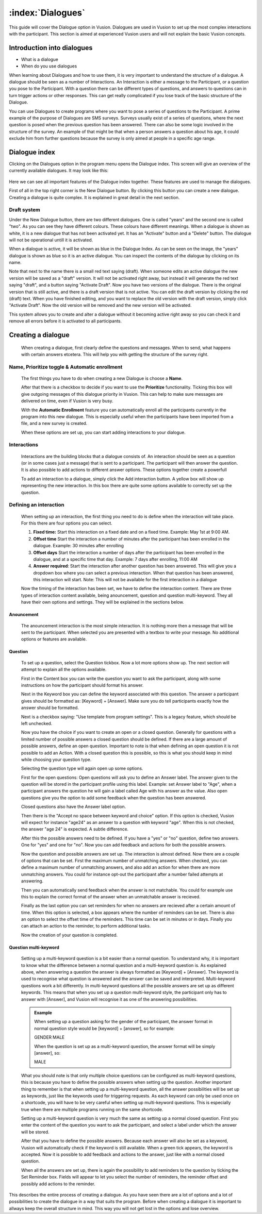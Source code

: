 :index:`Dialogues`
++++++++++++++++++++

This guide will cover the Dialogue option in Vusion. Dialogues are used in Vusion to set up the most complex interactions with the participant. This section is aimed at experienced Vusion users and will not explain the basic Vusion concepts. 

Introduction into dialogues
============================
- What is a dialogue
- When do you use dialogues

When learning about Dialogues and how to use them, it is very important to understand the structure of a dialogue. 
A dialogue should be seen as a number of Interactions. An Interaction is either a message to the Participant, or a question you pose to the Participant. With a question there can be different types of questions, and answers to questions can in turn trigger actions or other responses. This can get really complicated if you lose track of the basic structure of the Dialogue. 

You can use Dialogues to create programs where you want to pose a series of questions to the Participant. A prime example of the purpose of Dialogues are SMS surveys. Surveys usually exist of a series of questions, where the next question is posed when the previous question has been answered. There can also be some logic involved in the structure of the survey. An example of that might be that when a person answers a question about his age, it could exclude him from further questions because the survey is only aimed at people in a specific age range. 



Dialogue index
=======================

Clicking on the Dialogues option in the program menu opens the Dialogue index. This screen will give an overview of the currently available dialogues. It may look like this:

.. figure:: _static/img/dialogue_index.png
   :width: 800px
   :align: center
   :alt: image19.png
   :figwidth: 800px


Here we can see all important features of the Dialogue index together. These features are used to manage the dialogues. 

First of all in the top right corner is the New Dialogue button. By clicking this button you can create a new dialogue. Creating a dialogue is quite complex. It is explained in great detail in the next section.


Draft system
---------------
Under the New Dialogue button, there are two different dialogues. One is called "years" and the second one is called "two". As you can see they have different colours. These colours have different meanings. When a dialogue is shown as white, it is a new dialogue that has not been activated yet. It has an "Activate" button and a "Delete" button. The dialogue will not be operational untill it is activated. 

When a dialogue is active, it will be shown as blue in the Dialogue Index. As can be seen on the image, the "years" dialogue is shown as blue so it is an active dialogue. You can inspect the contents of the dialogue by clicking on its name.

Note that next to the name there is a small red text saying (draft). When someone edits an active dialogue the new version will be saved as a "draft" version. It will not be activated right away, but instead it will generate the red text saying "draft", and a button saying "Activate Draft". Now you have two versions of the dialogue. There is the original version that is still active, and there is a draft version that is not active. You can edit the draft version by clicking the red (draft) text. When you have finished editing, and you want to replace the old version with the draft version, simply click "Activate Draft". Now the old version will be removed and the new version will be activated.

This system allows you to create and alter a dialogue without it becoming active right away so you can check it and remove all errors before it is activated to all participants.



Creating a dialogue
=====================
	
	When creating a dialogue, first clearly define the questions and messages. When to send, what happens with certain answers etcetera. This will help you with getting the structure of the survey right.

Name, Prioritize toggle & Automatic enrollment
-------------------------------------------------

	The first things you have to do when creating a new Dialogue is choose a **Name**. 

	After that there is a checkbox to decide if you want to use the **Prioritize** functionality. Ticking this box will give outgoing messages of this dialogue priority in Vusion. This can help to make sure messages are delivered on time, even if Vusion is very busy.

	With the **Automatic Enrollment** feature you can automatically enroll all the participants currently in the program into this new dialogue. This is especially useful when the participants have been imported from a file, and a new survey is created. 

	When these options are set up, you can start adding interactions to your dialogue.


Interactions
-------------

	Interactions are the building blocks that a dialogue consists of. An interaction should be seen as a question (or in some cases just a message) that is sent to a participant. The participant will then answer the question. It is also possible to add actions to different answer options. These options together create a powerfull 

	To add an interaction to a dialogue, simply click the Add interaction button. A yellow box will show up representing the new interaction. In this box there are quite some options available to correctly set up the question. 

Defining an interaction
------------------------

	When setting up an interaction, the first thing you need to do is define when the interaction will take place. For this there are four options you can select. 

	#. **Fixed time:** Start this interaction on a fixed date and on a fixed time. Example: May 1st at 9:00 AM.
	#. **Offset time** Start the interaction a number of minutes after the participant has been enrolled in the dialogue. Example: 30 minutes after enrolling
	#. **Offset days** Start the interaction a number of days after the participant has been enrolled in the dialogue, and at a specific time that day. Example: 7 days after enrolling, 11:00 AM
	#. **Answer required**: Start the interaction after another question has been answered. This will give you a dropdown box where you can select a previous interaction. When that question has been answered, this interaction will start. Note: This will not be available for the first interaction in a dialogue

	Now the timing of the interaction has been set, we have to define the interaction content. There are three types of interaction content available, being anouncement, question and question multi-keyword. They all have their own options and settings. They will be explained in the sections below.



Anouncement
^^^^^^^^^^^^

	The anouncement interaction is the most simple interaction. It is nothing more then a message that will be sent to the participant. When selected you are presented with a textbox to write your message. No additional options or features are available.

Question
^^^^^^^^^^^

	To set up a question, select the Question tickbox. Now a lot more options show up. The next section will attempt to explain all the options available. 

	First in the Content box you can write the question you want to ask the participant, along with some instructions on how the participant should format his answer. 

	Next in the Keyword box you can define the keyword associated with this question. The answer a participant gives should be formatted as: [Keyword] + [Answer]. Make sure you do tell participants exactly how the answer should be formatted.

	Next is a checkbox saying: "Use template from program settings". This is a legacy feature, which should be left unchecked. 

	Now you have the choice if you want to create an open or a closed question. Generally for questions with a limited number of possible answers a closed question should be defined. If there are a large amount of possible answers, define an open question. 
	Important to note is that when defining an open question it is not possible to add an Action. With a closed question this is possible, so this is what you should keep in mind while choosing your question type.

	Selecting the question type will again open up some options. 

	First for the open questions: Open questions will ask you to define an Answer label. The answer given to the question will be stored in the participant profile using this label. Example: set Answer label to "Age", when a participant answers the question he will gain a label called Age with his answer as the value. Also open questions give you the option to add some feedback when the question has been answered. 

	Closed questions also have the Answer label option. 

	Then there is the "Accept no space between keyword and choice" option. If this option is checked, Vusion will expect for instance "age24" as an answer to a question with keyword "age". When this is not checked, the answer "age 24" is expected. A subtle difference. 

	After this the possible answers need to be defined. If you have a "yes" or "no" question, define two answers. One for "yes" and one for "no". Now you can add feedback and actions for both the possible answers. 


	Now the question and possible answers are set up. The interaction is almost defined. Now there are a couple of options that can be set. First the maximum number of unmatching answers. When checked, you can define a maximum number of unmatching answers, and also add an action for when there are more unmatching answers. You could for instance opt-out the participant after a number failed attempts at answering.


	Then you can automatically send feedback when the answer is not matchable. You could for example use this to explain the correct format of the answer when an unmatchable answer is recieved. 

	Finally as the last option you can set reminders for when no answers are recieved after a certain amount of time. When this option is selected, a box appears where the number of reminders can be set. There is also an option to select the offset time of the reminders. This time can be set in minutes or in days. Finally you can attach an action to the reminder, to perform additional tasks. 

	Now the creation of your question is completed. 


Question multi-keyword
^^^^^^^^^^^^^^^^^^^^^^^^

	Setting up a multi-keyword question is a bit easier than a normal question. To understand why, it is important to know what the difference between a normal question and a multi-keyword question is. As explained above, when answering a question the answer is always formatted as [Keyword] + [Answer]. The keyword is used to recognise what question is answered and the answer can be saved and interpreted. 
	Multi-keyword questions work a bit differently. In multi-keyword questions all the possible answers are set up as different keywords. This means that when you set up a question multi-keyword style, the participant only has to answer with [Answer], and Vusion will recognise it as one of the answering possibilities. 

	.. admonition:: Example
		:Class: example
		

		When setting up a question asking for the gender of the participant, the answer format in normal question style would be [keyword] + [answer], so for example: 

		GENDER MALE

		When the question is set up as a multi-keyword question, the answer format will be simply [answer], so:

		MALE


	What you should note is that only multiple choice questions can be configured as multi-keyword questions, this is because you have to define the possible answers when setting up the question. Another important thing to remember is that when setting up a multi-keyword question, all the answer possibilities will be set up as keywords, just like the keywords used for triggering requests. As each keyword can only be used once on a shortcode, you will have to be very careful when setting up multi-keyword questions. This is especially true when there are multiple programs running on the same shortcode. 



	Setting up a multi-keyword question is very much the same as setting up a normal closed question. First you enter the content of the question you want to ask the participant, and select a label under which the answer will be stored. 

	After that you have to define the possible answers. Because each answer will also be set as a keyword, Vusion will automatically check if the keyword is still available. When a green tick appears, the keyword is accepted. Now it is possible to add feedback and actions to the answer, just like with a normal closed question. 

	When all the answers are set up, there is again the possibility to add reminders to the question by ticking the Set Reminder box. Fields will appear to let you select the number of reminders, the reminder offset and possibly add actions to the reminder. 


This describes the entire process of creating a dialogue. As you have seen there are a lot of options and a lot of possibilities to create the dialogue in a way that suits the program. Before when creating a dialogue it is important to allways keep the overall structure in mind. This way you will not get lost in the options and lose overview. 












